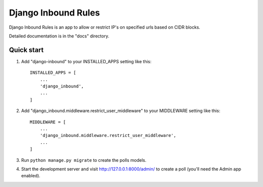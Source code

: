 =====
Django Inbound Rules
=====

Django Inbound Rules is an app to allow or restrict IP's on specified urls based on CIDR blocks.

Detailed documentation is in the "docs" directory.

Quick start
-----------

1. Add "django-inbound" to your INSTALLED_APPS setting like this::

    INSTALLED_APPS = [
        ...
        'django_inbound',
        ...
    ]

2. Add "django_inbound.middleware.restrict_user_middleware" to your MIDDLEWARE setting like this::

    MIDDLEWARE = [
        ...
        'django_inbound.middleware.restrict_user_middleware',
        ...
    ]

3. Run ``python manage.py migrate`` to create the polls models.

4. Start the development server and visit http://127.0.0.1:8000/admin/
   to create a poll (you'll need the Admin app enabled).

